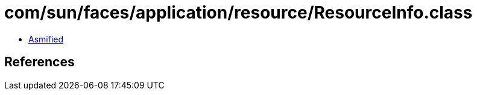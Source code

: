 = com/sun/faces/application/resource/ResourceInfo.class

 - link:ResourceInfo-asmified.java[Asmified]

== References


